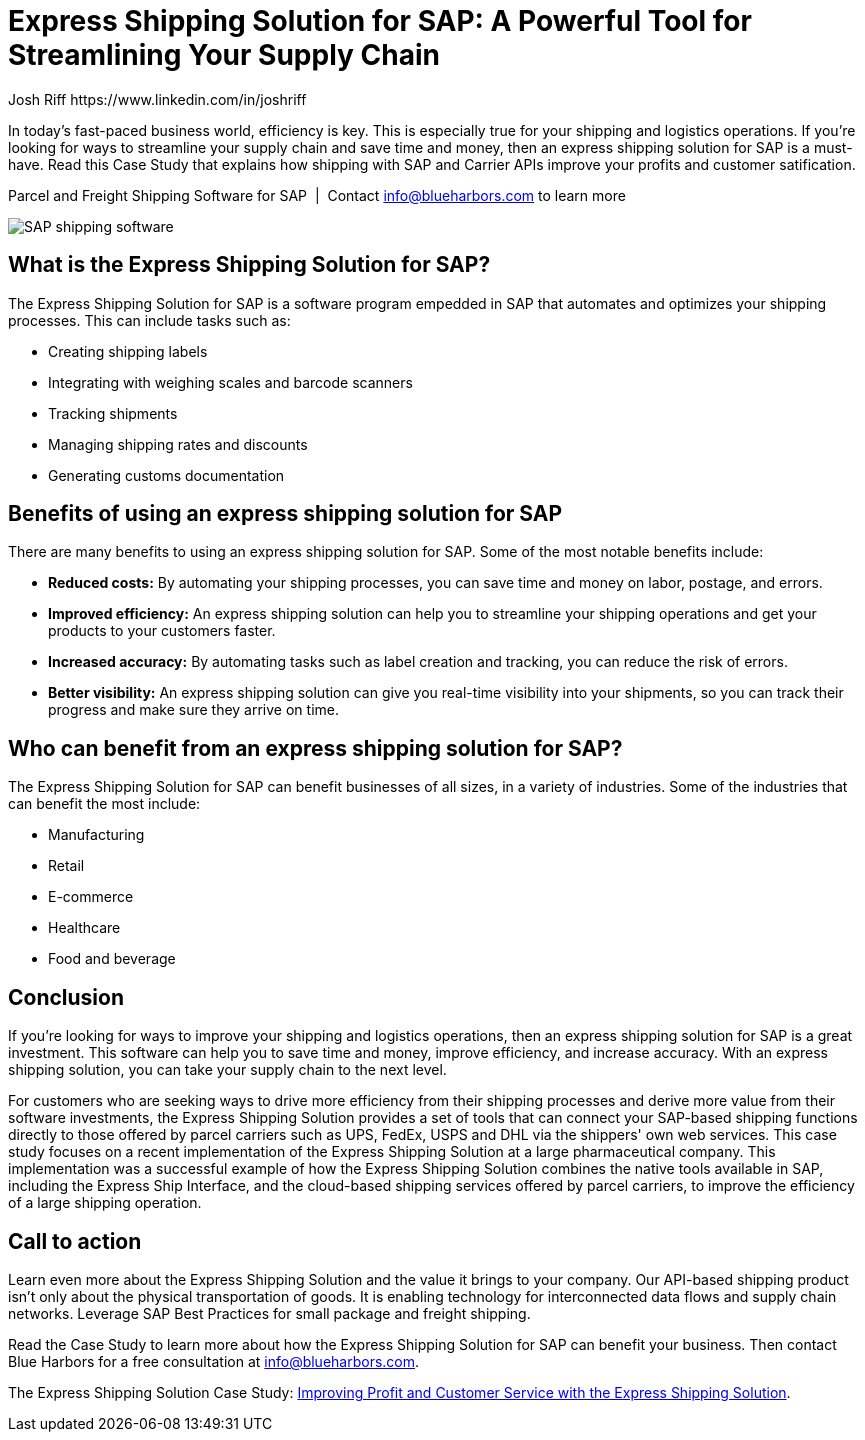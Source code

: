 = Express Shipping Solution for SAP: A Powerful Tool for Streamlining Your Supply Chain
Josh Riff https://www.linkedin.com/in/joshriff
:showtitle:
:page-navtitle: Streamline your Supply Chain
:page-description: In today's fast-paced business world, efficiency is key. This is especially true for your shipping and logistics operations. If you're looking for ways to streamline your supply chain and save time and money, then an express shipping solution for SAP is a must-have.  Read this Case Study that explains how shipping with SAP and Carrier Web Services improves your profits and customer satification.
:page-root: ../../../
:imagesdir: ../assets
:data-uri: // Embed images directly into the document by setting the data-uri document attribute.
:homepage: https://erp-parcel-shipping-extension.com/

In today's fast-paced business world, efficiency is key. This is especially true for your shipping and logistics operations. If you're looking for ways to streamline your supply chain and save time and money, then an express shipping solution for SAP is a must-have.  Read this Case Study that explains how shipping with SAP and Carrier APIs improve your profits and customer satification.

.Parcel and Freight Shipping Software for SAP{nbsp}{nbsp}|{nbsp}{nbsp}Contact info@blueharbors.com to learn more
image:trucks/truck-03.jpg[SAP shipping software]

== What is the Express Shipping Solution for SAP?

The Express Shipping Solution for SAP is a software program empedded in SAP that automates and optimizes your shipping processes. This can include tasks such as:

- Creating shipping labels
- Integrating with weighing scales and barcode scanners
- Tracking shipments
- Managing shipping rates and discounts
- Generating customs documentation

== Benefits of using an express shipping solution for SAP

There are many benefits to using an express shipping solution for SAP. Some of the most notable benefits include:

- *Reduced costs:* By automating your shipping processes, you can save time and money on labor, postage, and errors.
- *Improved efficiency:* An express shipping solution can help you to streamline your shipping operations and get your products to your customers faster.
- *Increased accuracy:* By automating tasks such as label creation and tracking, you can reduce the risk of errors.
- *Better visibility:* An express shipping solution can give you real-time visibility into your shipments, so you can track their progress and make sure they arrive on time.

== Who can benefit from an express shipping solution for SAP?

The Express Shipping Solution for SAP can benefit businesses of all sizes, in a variety of industries. Some of the industries that can benefit the most include:

- Manufacturing
- Retail
- E-commerce
- Healthcare
- Food and beverage

== Conclusion

If you're looking for ways to improve your shipping and logistics operations, then an express shipping solution for SAP is a great investment. This software can help you to save time and money, improve efficiency, and increase accuracy. With an express shipping solution, you can take your supply chain to the next level.

For customers who are seeking ways to drive more efficiency from their shipping processes and derive more value from their software investments, the Express Shipping Solution provides a set of tools that can connect your SAP-based shipping functions directly to those offered by parcel carriers such as UPS, FedEx, USPS and DHL via the shippers' own web services. This case study focuses on a recent implementation of the Express Shipping Solution at a large pharmaceutical company. This implementation was a successful example of how the Express Shipping Solution combines the native tools available in SAP, including the Express Ship Interface, and the cloud-based shipping services offered by parcel carriers, to improve the efficiency of a large shipping operation.

== Call to action

Learn even more about the Express Shipping Solution and the value it brings to your company. Our API-based shipping product isn't only about the physical transportation of goods. It is enabling technology for interconnected data flows and supply chain networks. Leverage SAP Best Practices for small package and freight shipping.

Read the Case Study to learn more about how the Express Shipping Solution for SAP can benefit your business. Then contact Blue Harbors for a free consultation at info@blueharbors.com.

====
The Express Shipping Solution Case Study:
https://www.slideshare.net/BlueHarbors/case-study-express-shipping-solution-for-sap-78101294[Improving
Profit and Customer Service with the Express Shipping Solution].
====

